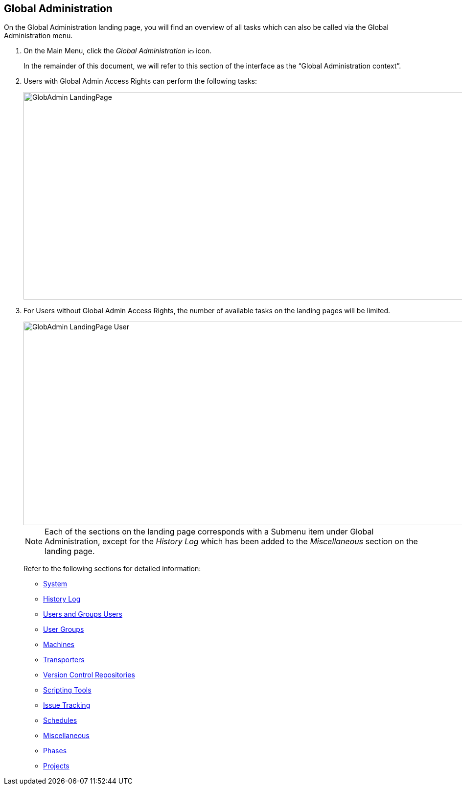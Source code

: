 
[[_globadm_introduction]]
== Global Administration 
(((Global Administration))) 

On the Global Administration landing page, you will find an overview of all tasks which can also be called via the Global Administration menu.


. On the Main Menu, click the _Global Administration_ image:icons/icon_GlobalAdmin_13x13.png[,13,13]  icon.
+
In the remainder of this document, we will refer to this section of the interface as the "`Global Administration context`". 
. Users with Global Admin Access Rights can perform the following tasks:
+
image::GlobAdmin-LandingPage.png[,941,424] 
+
. For Users without Global Admin Access Rights, the number of available tasks on the landing pages will be limited.
+
image::GlobAdmin-LandingPage-User.png[,943,416] 
+

[NOTE]
====
Each of the sections on the landing page corresponds with a Submenu item under Global Administration, except for the _History
Log_ which has been added to the _Miscellaneous_ section on the landing page.
====
+
Refer to the following sections for detailed information:

* <<GlobAdm_System.adoc#_globadm_system,System>>
* <<GlobAdm_HistoryLog.adoc#_globadm_historylog,History Log>>
* <<GlobAdm_UsersGroups.adoc#_globadm_usersgroups_users,Users and Groups Users>>
* <<GlobAdm_UsersGroups.adoc#_globadm_usersgroups_groups,User Groups>>
* <<GlobAdm_Machines.adoc#_globadm_machines,Machines>>
* <<GlobAdm_Transporters.adoc#_globadm_transporters,Transporters>>
* <<GlobAdm_VCR.adoc#_globadm_vcr,Version Control Repositories>>
* <<GlobAdm_ScriptingTools.adoc#_globadm_scriptingtools,Scripting Tools>>
* <<GlobAdm_IssueTracking.adoc#_globadm_issuetracking,Issue Tracking>>
* <<GlobAdm_Schedules.adoc#_globadm_schedules,Schedules>>
* <<GlobAdm_Misc.adoc#_globadm_miscellaneous,Miscellaneous>>
* <<GlobAdm_Phases.adoc#_globadm_phases,Phases>>
* <<GlobAdm_Project.adoc#_globadm_project,Projects>>
